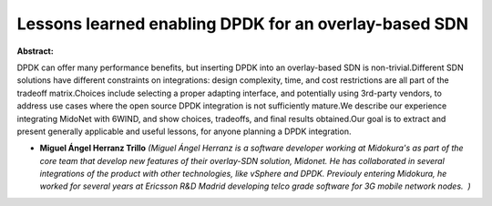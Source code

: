 Lessons learned enabling DPDK for an overlay-based SDN
~~~~~~~~~~~~~~~~~~~~~~~~~~~~~~~~~~~~~~~~~~~~~~~~~~~~~~

**Abstract:**

DPDK can offer many performance benefits, but inserting DPDK into an overlay-based SDN is non-trivial.Different SDN solutions have different constraints on integrations: design complexity, time, and cost restrictions are all part of the tradeoff matrix.Choices include selecting a proper adapting interface, and potentially using 3rd-party vendors, to address use cases where the open source DPDK integration is not sufficiently mature.We describe our experience integrating MidoNet with 6WIND, and show choices, tradeoffs, and final results obtained.Our goal is to extract and present generally applicable and useful lessons, for anyone planning a DPDK integration.


* **Miguel Ángel Herranz Trillo** *(Miguel Ángel Herranz is a software developer working at Midokura's as part of the core team that develop new features of their overlay-SDN solution, Midonet. He has collaborated in several integrations of the product with other technologies, like vSphere and DPDK. Previouly entering Midokura, he worked for several years at Ericsson R&D Madrid developing telco grade software for 3G mobile network nodes.  )*
